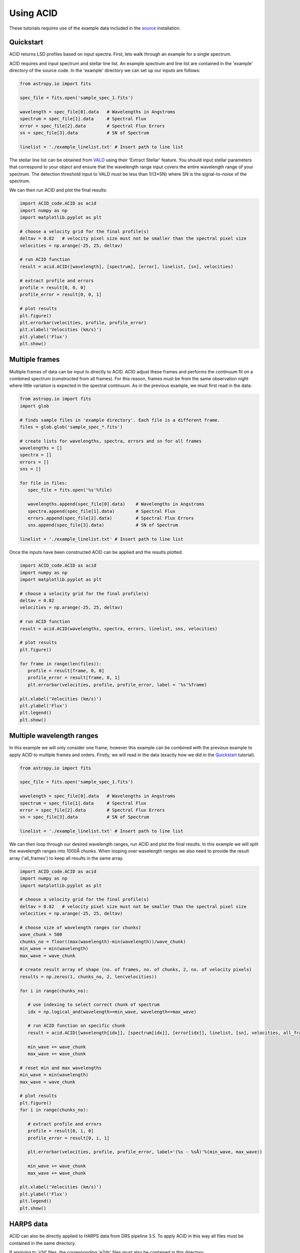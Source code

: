 .. _using_acid:

Using ACID
-----------

These tutorials requires use of the example data included in the source_ installation.

.. _source: file:///Users/lucydolan/Documents/GitHub/ACID/docs/_build/html/installation.html#installing-from-the-source 

Quickstart
=============

ACID returns LSD profiles based on input spectra. First, lets walk through an example for a single spectrum. 

ACID requires and input spectrum and stellar line list. An example spectrum and line list are contained in the 'example' directory of the source code.
In the 'example' directory we can set up our inputs are follows:

.. code-block:: python

   from astropy.io import fits

   spec_file = fits.open('sample_spec_1.fits')

   wavelength = spec_file[0].data   # Wavelengths in Angstroms
   spectrum = spec_file[1].data     # Spectral Flux
   error = spec_file[2].data        # Spectral Flux Errors
   sn = spec_file[3].data           # SN of Spectrum

   linelist = './example_linelist.txt' # Insert path to line list

The stellar line list can be obtained from VALD_ using their 'Extract Stellar' feature. You should input stellar parameters that correspond to your object and ensure that the wavelength range input covers the entire wavelength range of your spectrum. 
The detection threshold input to VALD must be less than 1/(3*SN) where SN is the signal-to-noise of the spectrum.

.. _VALD: http://vald.astro.uu.se/ 

We can then run ACID and plot the final results:

.. code-block:: python

   import ACID_code.ACID as acid
   import numpy as np
   import matplotlib.pyplot as plt

   # choose a velocity grid for the final profile(s)
   deltav = 0.82   # velocity pixel size must not be smaller than the spectral pixel size
   velocities = np.arange(-25, 25, deltav)  

   # run ACID function
   result = acid.ACID([wavelength], [spectrum], [error], linelist, [sn], velocities)
   
   # extract profile and errors
   profile = result[0, 0, 0]
   profile_error = result[0, 0, 1]

   # plot results
   plt.figure()
   plt.errorbar(velocities, profile, profile_error)
   plt.xlabel('Velocities (km/s)')
   plt.ylabel('Flux')
   plt.show()

Multiple frames
=============================

Multiple frames of data can be input to directly to ACID. ACID adjust these frames and performs the continuum fit on a combined spectrum (constructed from all frames).
For this reason, frames must be from the same observation night where little variation is expected in the spectral continuum.
As in the previous example, we must first read in the data:

.. code-block:: python

   from astropy.io import fits
   import glob

   # finds sample files in 'example directory'. Each file is a different frame.
   files = glob.glob('sample_spec_*.fits')  
   
   # create lists for wavelengths, spectra, errors and sn for all frames
   wavelengths = []
   spectra = []
   errors = []
   sns = []

   for file in files:
      spec_file = fits.open('%s'%file)

      wavelengths.append(spec_file[0].data)    # Wavelengths in Angstroms
      spectra.append(spec_file[1].data)        # Spectral Flux
      errors.append(spec_file[2].data)         # Spectral Flux Errors
      sns.append(spec_file[3].data)            # SN of Spectrum

   linelist = './example_linelist.txt' # Insert path to line list

Once the inputs have been constructed ACID can be applied and the results plotted. 

.. code-block:: python

   import ACID_code.ACID as acid
   import numpy as np
   import matplotlib.pyplot as plt

   # choose a velocity grid for the final profile(s)
   deltav = 0.82  
   velocities = np.arange(-25, 25, deltav)  

   # run ACID function
   result = acid.ACID(wavelengths, spectra, errors, linelist, sns, velocities)
   
   # plot results
   plt.figure()

   for frame in range(len(files)):
      profile = result[frame, 0, 0]
      profile_error = result[frame, 0, 1]
      plt.errorbar(velocities, profile, profile_error, label = '%s'%frame)

   plt.xlabel('Velocities (km/s)')
   plt.ylabel('Flux')
   plt.legend()
   plt.show()
 

Multiple wavelength ranges
=========================================

In this example we will only consider one frame, however this example can be combined with the previous example to apply ACID to multiple frames and orders.
Firstly, we will read in the data (exactly how we did in the Quickstart_ tutorial).

.. _Quickstart: file:///Users/lucydolan/Documents/GitHub/ACID/docs/_build/html/using_ACID.html#quickstart 

.. code-block:: python

   from astropy.io import fits

   spec_file = fits.open('sample_spec_1.fits')

   wavelength = spec_file[0].data   # Wavelengths in Angstroms
   spectrum = spec_file[1].data     # Spectral Flux
   error = spec_file[2].data        # Spectral Flux Errors
   sn = spec_file[3].data           # SN of Spectrum

   linelist = './example_linelist.txt' # Insert path to line list

We can then loop through our desired wavelength ranges, run ACID and plot the final results. In this example we will split the wavelength ranges into 1000Å chunks.
When looping over wavelength ranges we also need to provide the result array ('all_frames') to keep all results in the same array.

.. code-block:: python

   import ACID_code.ACID as acid
   import numpy as np
   import matplotlib.pyplot as plt

   # choose a velocity grid for the final profile(s)
   deltav = 0.82   # velocity pixel size must not be smaller than the spectral pixel size
   velocities = np.arange(-25, 25, deltav)  

   # choose size of wavelength ranges (or chunks)
   wave_chunk = 500
   chunks_no = floor((max(wavelength)-min(wavelength))/wave_chunk)
   min_wave = min(wavelength)
   max_wave = wave_chunk
   
   # create result array of shape (no. of frames, no. of chunks, 2, no. of velocity pixels)
   results = np.zeros(1, chunks_no, 2, len(velocities))
   
   for i in range(chunks_no):

      # use indexing to select correct chunk of spectrum
      idx = np.logical_and(wavelength>=min_wave, wavelength<=max_wave)

      # run ACID function on specific chunk
      result = acid.ACID([wavelength[idx]], [spectrum[idx]], [error[idx]], linelist, [sn], velocities, all_frames=result, order=i)

      min_wave += wave_chunk
      max_wave += wave_chunk

   # reset min and max wavelengths
   min_wave = min(wavelength)
   max_wave = wave_chunk

   # plot results
   plt.figure()
   for i in range(chunks_no): 

      # extract profile and errors
      profile = result[0, i, 0]
      profile_error = result[0, i, 1]

      plt.errorbar(velocities, profile, profile_error, label='(%s - %sÅ)'%(min_wave, max_wave))

      min_wave += wave_chunk
      max_wave += wave_chunk

   plt.xlabel('Velocities (km/s)')
   plt.ylabel('Flux')
   plt.legend()
   plt.show()

HARPS data
============

ACID can also be directly applied to HARPS data from DRS pipeline 3.5. To apply ACID in this way all files must be contained in the same directory.

If applying to 's1d' files, the corresponding 'e2ds' files must also be contained in this directory. 

If applying to 'e2ds' files, the corresponding blaze files must be present in this directory as indicated in the FITS header of the e2ds file.

This application only requires a filelist of the HARPS FITS files, a line list that covers the entire wavelength range and a chosen velocity range.
For 'e2ds' spectra the resolution of the profiles are optimized when the velocity pixel size is equal to the spectral resolution, i.e. 0.82 km/s.

.. code-block:: python

   import glob
   import numpy as np

   file_type = 'e2ds'
   filelist = glob.glob('/path/to/files/**%s**.fits')%file_type   # returns list of HARPS fits files
   linelist = './example_linelist.txt'                            # Insert path to line list

   # choose a velocity grid for the final profile(s)
   deltav = 0.82  
   velocities = np.arange(-25, 25, deltav)  

These inputs can be input into the HARPS function of ACID (ACID_HARPS):

.. code-block:: python

   import ACID_code.ACID as acid

   # run ACID function
   BJDs, profiles, errors = acid.ACID_HARPS(filelist, linelist, velocities)

ACID computes and returns the Barycentric Julian Date, average profile and errors for each frame. The average profile is computed using a weighted mean across all orders.
